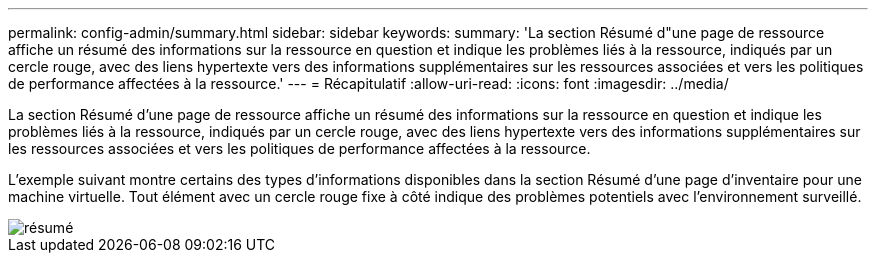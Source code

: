 ---
permalink: config-admin/summary.html 
sidebar: sidebar 
keywords:  
summary: 'La section Résumé d"une page de ressource affiche un résumé des informations sur la ressource en question et indique les problèmes liés à la ressource, indiqués par un cercle rouge, avec des liens hypertexte vers des informations supplémentaires sur les ressources associées et vers les politiques de performance affectées à la ressource.' 
---
= Récapitulatif
:allow-uri-read: 
:icons: font
:imagesdir: ../media/


[role="lead"]
La section Résumé d'une page de ressource affiche un résumé des informations sur la ressource en question et indique les problèmes liés à la ressource, indiqués par un cercle rouge, avec des liens hypertexte vers des informations supplémentaires sur les ressources associées et vers les politiques de performance affectées à la ressource.

L'exemple suivant montre certains des types d'informations disponibles dans la section Résumé d'une page d'inventaire pour une machine virtuelle. Tout élément avec un cercle rouge fixe à côté indique des problèmes potentiels avec l'environnement surveillé.

image::../media/summary-section.gif[résumé]
